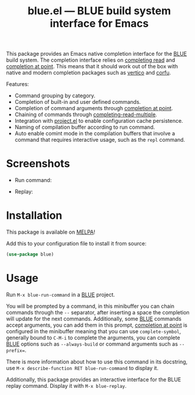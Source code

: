 #+TITLE: blue.el --- BLUE build system interface for Emacs
#+OPTIONS: toc:nil

This package provides an Emacs native completion interface for the [[https://codeberg.org/lapislazuli/blue][BLUE]] build
system. The completion interface relies on [[https://www.gnu.org/software/emacs/manual/html_node/elisp/Minibuffer-Completion.html][completing read]] and [[https://www.gnu.org/software/emacs/manual/html_node/elisp/Completion-in-Buffers.html][completion at
point]]. This means that it should work out of the box with native and modern
completion packages such as [[https://github.com/minad/vertico][vertico]] and [[https://github.com/minad/corfu][corfu]].

Features:
- Command grouping by category.
- Completion of built-in and user defined commands.
- Completion of command arguments through [[https://www.gnu.org/software/emacs/manual/html_node/elisp/Completion-in-Buffers.html#index-completion_002dat_002dpoint_002dfunctions][completion at point]].
- Chaining of commands through [[https://www.gnu.org/software/emacs/manual/html_node/elisp/Minibuffer-Completion.html#index-completing_002dread_002dfunction][completing-read-multiple]].
- Integration with [[https://www.gnu.org/software/emacs/manual/html_node/emacs/Projects.html][project.el]] to enable configuration cache persistence.
- Naming of compilation buffer according to run command.
- Auto enable comint mode in the compilation buffers that involve a command that
  requires interactive usage, such as the ~repl~ command.

* Screenshots
- Run command:
[[file:screenshots/blue-run-command.png]]

- Replay:
[[file:screenshots/blue-replay.png]]


* Installation
This package is available on [[https://melpa.org/][MELPA]]!

Add this to your configuration file to install it from source:
#+begin_src emacs-lisp
(use-package blue)
#+end_src

* Usage
Run ~M-x blue-run-command~ in a [[https://codeberg.org/lapislazuli/blue][BLUE]] project.

You will be prompted by a command, in this minibuffer you can chain commands
through the =--= separator, after inserting a space the completion will update
for the next commands. Additionally, some [[https://codeberg.org/lapislazuli/blue][BLUE]] commands accept arguments, you
can add them in this prompt, [[https://www.gnu.org/software/emacs/manual/html_node/elisp/Completion-in-Buffers.html#index-completion_002dat_002dpoint_002dfunctions][completion at point]] is configured in the minibuffer
meaning that you can use ~complete-symbol~, generally bound to =C-M-i= to
complete the arguments, you can complete [[https://codeberg.org/lapislazuli/blue][BLUE]] options such as ~--always-build~
or command arguments such as ~--prefix=~.

There is more information about how to use this command in its docstring, use
~M-x describe-function RET blue-run-command~ to display it.

Additionally, this package provides an interactive interface for the BLUE replay
command. Display it with ~M-x blue-replay~.
